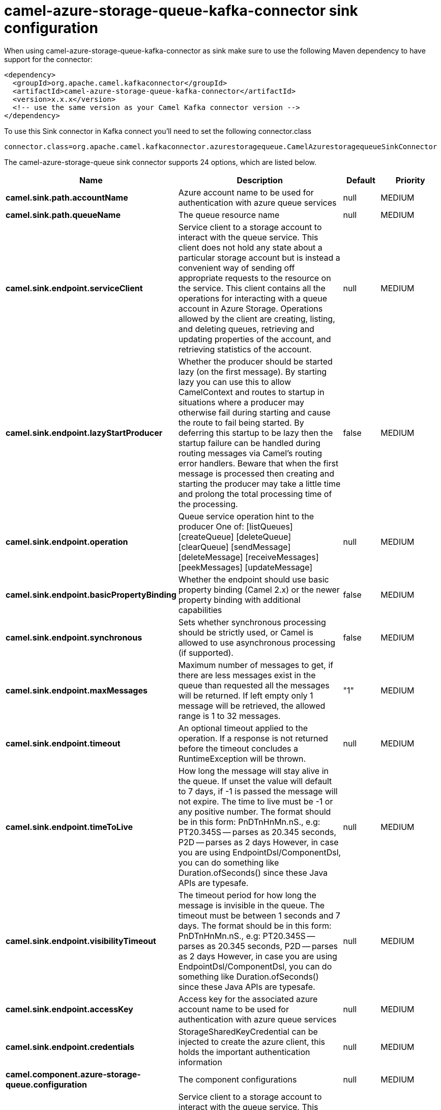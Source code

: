 // kafka-connector options: START
[[camel-azure-storage-queue-kafka-connector-sink]]
= camel-azure-storage-queue-kafka-connector sink configuration

When using camel-azure-storage-queue-kafka-connector as sink make sure to use the following Maven dependency to have support for the connector:

[source,xml]
----
<dependency>
  <groupId>org.apache.camel.kafkaconnector</groupId>
  <artifactId>camel-azure-storage-queue-kafka-connector</artifactId>
  <version>x.x.x</version>
  <!-- use the same version as your Camel Kafka connector version -->
</dependency>
----

To use this Sink connector in Kafka connect you'll need to set the following connector.class

[source,java]
----
connector.class=org.apache.camel.kafkaconnector.azurestoragequeue.CamelAzurestoragequeueSinkConnector
----


The camel-azure-storage-queue sink connector supports 24 options, which are listed below.



[width="100%",cols="2,5,^1,2",options="header"]
|===
| Name | Description | Default | Priority
| *camel.sink.path.accountName* | Azure account name to be used for authentication with azure queue services | null | MEDIUM
| *camel.sink.path.queueName* | The queue resource name | null | MEDIUM
| *camel.sink.endpoint.serviceClient* | Service client to a storage account to interact with the queue service. This client does not hold any state about a particular storage account but is instead a convenient way of sending off appropriate requests to the resource on the service. This client contains all the operations for interacting with a queue account in Azure Storage. Operations allowed by the client are creating, listing, and deleting queues, retrieving and updating properties of the account, and retrieving statistics of the account. | null | MEDIUM
| *camel.sink.endpoint.lazyStartProducer* | Whether the producer should be started lazy (on the first message). By starting lazy you can use this to allow CamelContext and routes to startup in situations where a producer may otherwise fail during starting and cause the route to fail being started. By deferring this startup to be lazy then the startup failure can be handled during routing messages via Camel's routing error handlers. Beware that when the first message is processed then creating and starting the producer may take a little time and prolong the total processing time of the processing. | false | MEDIUM
| *camel.sink.endpoint.operation* | Queue service operation hint to the producer One of: [listQueues] [createQueue] [deleteQueue] [clearQueue] [sendMessage] [deleteMessage] [receiveMessages] [peekMessages] [updateMessage] | null | MEDIUM
| *camel.sink.endpoint.basicPropertyBinding* | Whether the endpoint should use basic property binding (Camel 2.x) or the newer property binding with additional capabilities | false | MEDIUM
| *camel.sink.endpoint.synchronous* | Sets whether synchronous processing should be strictly used, or Camel is allowed to use asynchronous processing (if supported). | false | MEDIUM
| *camel.sink.endpoint.maxMessages* | Maximum number of messages to get, if there are less messages exist in the queue than requested all the messages will be returned. If left empty only 1 message will be retrieved, the allowed range is 1 to 32 messages. | "1" | MEDIUM
| *camel.sink.endpoint.timeout* | An optional timeout applied to the operation. If a response is not returned before the timeout concludes a RuntimeException will be thrown. | null | MEDIUM
| *camel.sink.endpoint.timeToLive* | How long the message will stay alive in the queue. If unset the value will default to 7 days, if -1 is passed the message will not expire. The time to live must be -1 or any positive number. The format should be in this form: PnDTnHnMn.nS., e.g: PT20.345S -- parses as 20.345 seconds, P2D -- parses as 2 days However, in case you are using EndpointDsl/ComponentDsl, you can do something like Duration.ofSeconds() since these Java APIs are typesafe. | null | MEDIUM
| *camel.sink.endpoint.visibilityTimeout* | The timeout period for how long the message is invisible in the queue. The timeout must be between 1 seconds and 7 days. The format should be in this form: PnDTnHnMn.nS., e.g: PT20.345S -- parses as 20.345 seconds, P2D -- parses as 2 days However, in case you are using EndpointDsl/ComponentDsl, you can do something like Duration.ofSeconds() since these Java APIs are typesafe. | null | MEDIUM
| *camel.sink.endpoint.accessKey* | Access key for the associated azure account name to be used for authentication with azure queue services | null | MEDIUM
| *camel.sink.endpoint.credentials* | StorageSharedKeyCredential can be injected to create the azure client, this holds the important authentication information | null | MEDIUM
| *camel.component.azure-storage-queue.configuration* | The component configurations | null | MEDIUM
| *camel.component.azure-storage-queue.serviceClient* | Service client to a storage account to interact with the queue service. This client does not hold any state about a particular storage account but is instead a convenient way of sending off appropriate requests to the resource on the service. This client contains all the operations for interacting with a queue account in Azure Storage. Operations allowed by the client are creating, listing, and deleting queues, retrieving and updating properties of the account, and retrieving statistics of the account. | null | MEDIUM
| *camel.component.azure-storage-queue.lazyStart Producer* | Whether the producer should be started lazy (on the first message). By starting lazy you can use this to allow CamelContext and routes to startup in situations where a producer may otherwise fail during starting and cause the route to fail being started. By deferring this startup to be lazy then the startup failure can be handled during routing messages via Camel's routing error handlers. Beware that when the first message is processed then creating and starting the producer may take a little time and prolong the total processing time of the processing. | false | MEDIUM
| *camel.component.azure-storage-queue.operation* | Queue service operation hint to the producer One of: [listQueues] [createQueue] [deleteQueue] [clearQueue] [sendMessage] [deleteMessage] [receiveMessages] [peekMessages] [updateMessage] | null | MEDIUM
| *camel.component.azure-storage-queue.basicProperty Binding* | Whether the component should use basic property binding (Camel 2.x) or the newer property binding with additional capabilities | false | MEDIUM
| *camel.component.azure-storage-queue.maxMessages* | Maximum number of messages to get, if there are less messages exist in the queue than requested all the messages will be returned. If left empty only 1 message will be retrieved, the allowed range is 1 to 32 messages. | "1" | MEDIUM
| *camel.component.azure-storage-queue.timeout* | An optional timeout applied to the operation. If a response is not returned before the timeout concludes a RuntimeException will be thrown. | null | MEDIUM
| *camel.component.azure-storage-queue.timeToLive* | How long the message will stay alive in the queue. If unset the value will default to 7 days, if -1 is passed the message will not expire. The time to live must be -1 or any positive number. The format should be in this form: PnDTnHnMn.nS., e.g: PT20.345S -- parses as 20.345 seconds, P2D -- parses as 2 days However, in case you are using EndpointDsl/ComponentDsl, you can do something like Duration.ofSeconds() since these Java APIs are typesafe. | null | MEDIUM
| *camel.component.azure-storage-queue.visibility Timeout* | The timeout period for how long the message is invisible in the queue. The timeout must be between 1 seconds and 7 days. The format should be in this form: PnDTnHnMn.nS., e.g: PT20.345S -- parses as 20.345 seconds, P2D -- parses as 2 days However, in case you are using EndpointDsl/ComponentDsl, you can do something like Duration.ofSeconds() since these Java APIs are typesafe. | null | MEDIUM
| *camel.component.azure-storage-queue.accessKey* | Access key for the associated azure account name to be used for authentication with azure queue services | null | MEDIUM
| *camel.component.azure-storage-queue.credentials* | StorageSharedKeyCredential can be injected to create the azure client, this holds the important authentication information | null | MEDIUM
|===
// kafka-connector options: END
